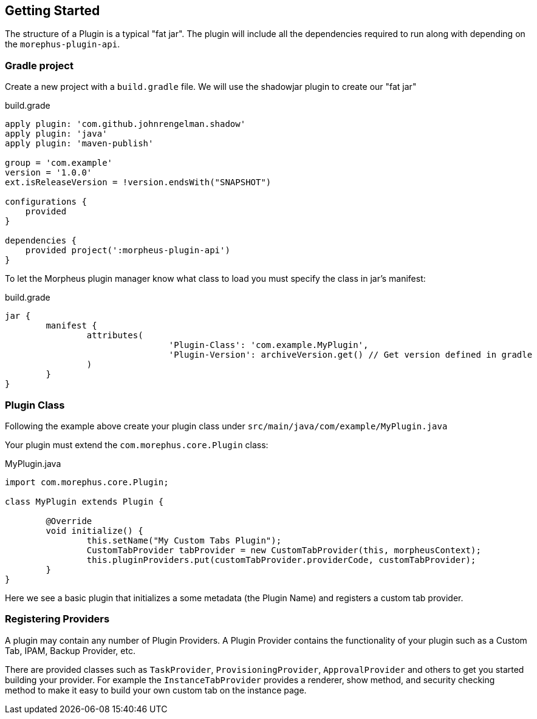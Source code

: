 == Getting Started

The structure of a Plugin is a typical "fat jar". The plugin will include all the dependencies required to run along with depending on the `morephus-plugin-api`.

=== Gradle project

Create a new project with a `build.gradle` file. We will use the shadowjar plugin to create our "fat jar"

.build.grade
[source,groovy]
----
apply plugin: 'com.github.johnrengelman.shadow'
apply plugin: 'java'
apply plugin: 'maven-publish'

group = 'com.example'
version = '1.0.0'
ext.isReleaseVersion = !version.endsWith("SNAPSHOT")

configurations {
    provided
}

dependencies {
    provided project(':morpheus-plugin-api')
}
----

To let the Morpheus plugin manager know what class to load you must specify the class in jar's manifest:

.build.grade
[source,groovy]
----
jar {
	manifest {
		attributes(
				'Plugin-Class': 'com.example.MyPlugin',
				'Plugin-Version': archiveVersion.get() // Get version defined in gradle
		)
	}
}
----

=== Plugin Class

Following the example above create your plugin class under `src/main/java/com/example/MyPlugin.java`

Your plugin must extend the `com.morephus.core.Plugin` class:

.MyPlugin.java
[source,java]
----
import com.morephus.core.Plugin;

class MyPlugin extends Plugin {

	@Override
	void initialize() {
		this.setName("My Custom Tabs Plugin");
		CustomTabProvider tabProvider = new CustomTabProvider(this, morpheusContext);
		this.pluginProviders.put(customTabProvider.providerCode, customTabProvider);
	}
}
----

Here we see a basic plugin that initializes a some metadata (the Plugin Name) and registers a custom tab provider.

=== Registering Providers

A plugin may contain any number of Plugin Providers. A Plugin Provider contains the functionality of your plugin such as a Custom Tab, IPAM, Backup Provider, etc.

There are provided classes such as `TaskProvider`, `ProvisioningProvider`, `ApprovalProvider` and others to get you started building your provider. For example the `InstanceTabProvider` provides a renderer, show method, and security checking method to make it easy to build your own custom tab on the instance page.



